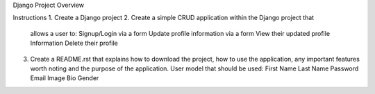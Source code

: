 Django Project Overview

Instructions
1.  Create a Django project
2.  Create a simple CRUD application within the Django project that
    allows a user to:
    Signup/Login via a form
    Update profile information via a form
    View their updated profile Information
    Delete their profile
3.  Create a README.rst that explains how to download the project,
    how to use the application, any important features worth noting
    and the purpose of the application.
    User model that should be used:
    First Name
    Last Name
    Password
    Email
    Image
    Bio
    Gender